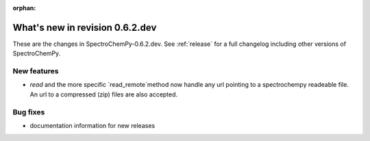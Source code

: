 :orphan:

What's new in revision 0.6.2.dev
---------------------------------------------------------------------------------------

These are the changes in SpectroChemPy-0.6.2.dev.
See :ref:`release` for a full changelog including other versions of SpectroChemPy.

New features
~~~~~~~~~~~~

* `read` and the more specific `read_remote`method now handle any url pointing
  to a spectrochempy readeable file. An url to a compressed (zip) files are also accepted.

  .. sourcecode::ipython
      lst = scp.read("https://eigenvector.com/wp-content/uploads/2019/06/corn.mat_.zip")
      lst[-1].plot()

Bug fixes
~~~~~~~~~

*  documentation information for new releases
